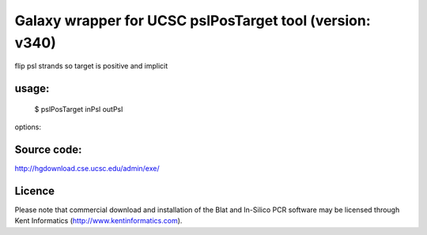 Galaxy wrapper for UCSC pslPosTarget tool (version: v340)
==========================================================

flip psl strands so target is positive and implicit

usage:
-------

   $ pslPosTarget inPsl outPsl

options:

Source code:
-------------

http://hgdownload.cse.ucsc.edu/admin/exe/

Licence
-------
Please note that commercial download and installation of the Blat and In-Silico PCR software may be licensed through Kent Informatics (http://www.kentinformatics.com).
